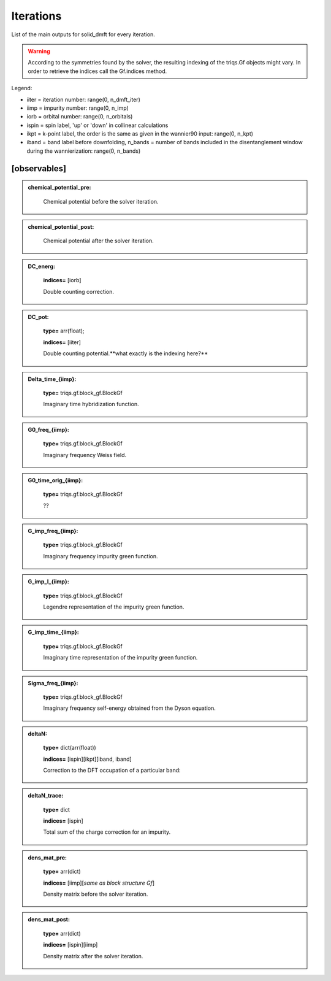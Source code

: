 
Iterations
----------

List of the main outputs for solid_dmft for every iteration.

.. warning::

  According to the symmetries found by the solver, the resulting indexing of the triqs.Gf objects might vary.
  In order to retrieve the indices call the Gf.indices method.


Legend:

* iiter = iteration number: range(0, n_dmft_iter)
* iimp = impurity number: range(0, n_imp)
* iorb = orbital number: range(0, n_orbitals)
* ispin = spin label, 'up' or 'down' in collinear calculations
* ikpt = k-point label, the order is the same as given in the wannier90 input: range(0, n_kpt)
* iband = band label before downfolding, n_bands = number of bands included in the disentanglement window during the wannierization: range(0, n_bands)


[observables]
============

.. admonition:: chemical_potential_pre: 
  :class: intag
            **type=** float;

            Chemical potential before the solver iteration.

.. admonition:: chemical_potential_post: 
  :class: intag
            **type=** float;

            Chemical potential after the solver iteration.

.. admonition:: DC_energ: 
  :class: intag
            **type=** arr(float);

            **indices=** [iorb]

            Double counting correction.

.. admonition:: DC_pot: 
  :class: intag
 
            **type=** arr(float);

            **indices=** [iiter]

            Double counting potential.**what exactly is the indexing here?**

.. admonition:: Delta_time_{iimp}: 
  :class: intag
 
            **type=** triqs.gf.block_gf.BlockGf


            Imaginary time hybridization function.

.. admonition:: G0_freq_{iimp}: 
  :class: intag
 
            **type=** triqs.gf.block_gf.BlockGf


            Imaginary frequency Weiss field.

.. admonition:: G0_time_orig_{iimp}: 
  :class: intag
 
            **type=** triqs.gf.block_gf.BlockGf


            ??

.. admonition:: G_imp_freq_{iimp}: 
  :class: intag
 
            **type=** triqs.gf.block_gf.BlockGf


            Imaginary frequency impurity green function.

.. admonition:: G_imp_l_{iimp}: 
  :class: intag
 
            **type=** triqs.gf.block_gf.BlockGf


            Legendre representation of the impurity green function.

.. admonition:: G_imp_time_{iimp}: 
  :class: intag
 
            **type=** triqs.gf.block_gf.BlockGf


            Imaginary time representation of the impurity green function.

.. admonition:: Sigma_freq_{iimp}: 
  :class: intag
 
            **type=** triqs.gf.block_gf.BlockGf


            Imaginary frequency self-energy obtained from the Dyson equation.

.. admonition:: deltaN: 
  :class: intag
 
            **type=** dict(arr(float))
            
            **indices=** [ispin][ikpt][iband, iband]


            Correction to the DFT occupation of a particular band: 

.. admonition:: deltaN_trace: 
  :class: intag
 
            **type=** dict
            
            **indices=** [ispin]


            Total sum of the charge correction for an impurity.

.. admonition:: dens_mat_pre: 
  :class: intag
 
            **type=** arr(dict) 

            **indices=** [iimp][*same as block structure Gf*]

            Density matrix before the solver iteration.

.. admonition:: dens_mat_post: 
  :class: intag
 
            **type=** arr(dict) 

            **indices=** [ispin][iimp]

            Density matrix after the solver iteration.

